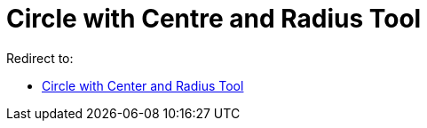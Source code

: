 = Circle with Centre and Radius Tool

Redirect to:

* xref:/tools/Circle_with_Center_and_Radius_Tool.adoc[Circle with Center and Radius Tool]
